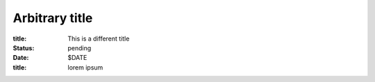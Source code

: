 Arbitrary title
********************

:title: This is a different title
:status: pending
:date: $DATE


:title: lorem ipsum
